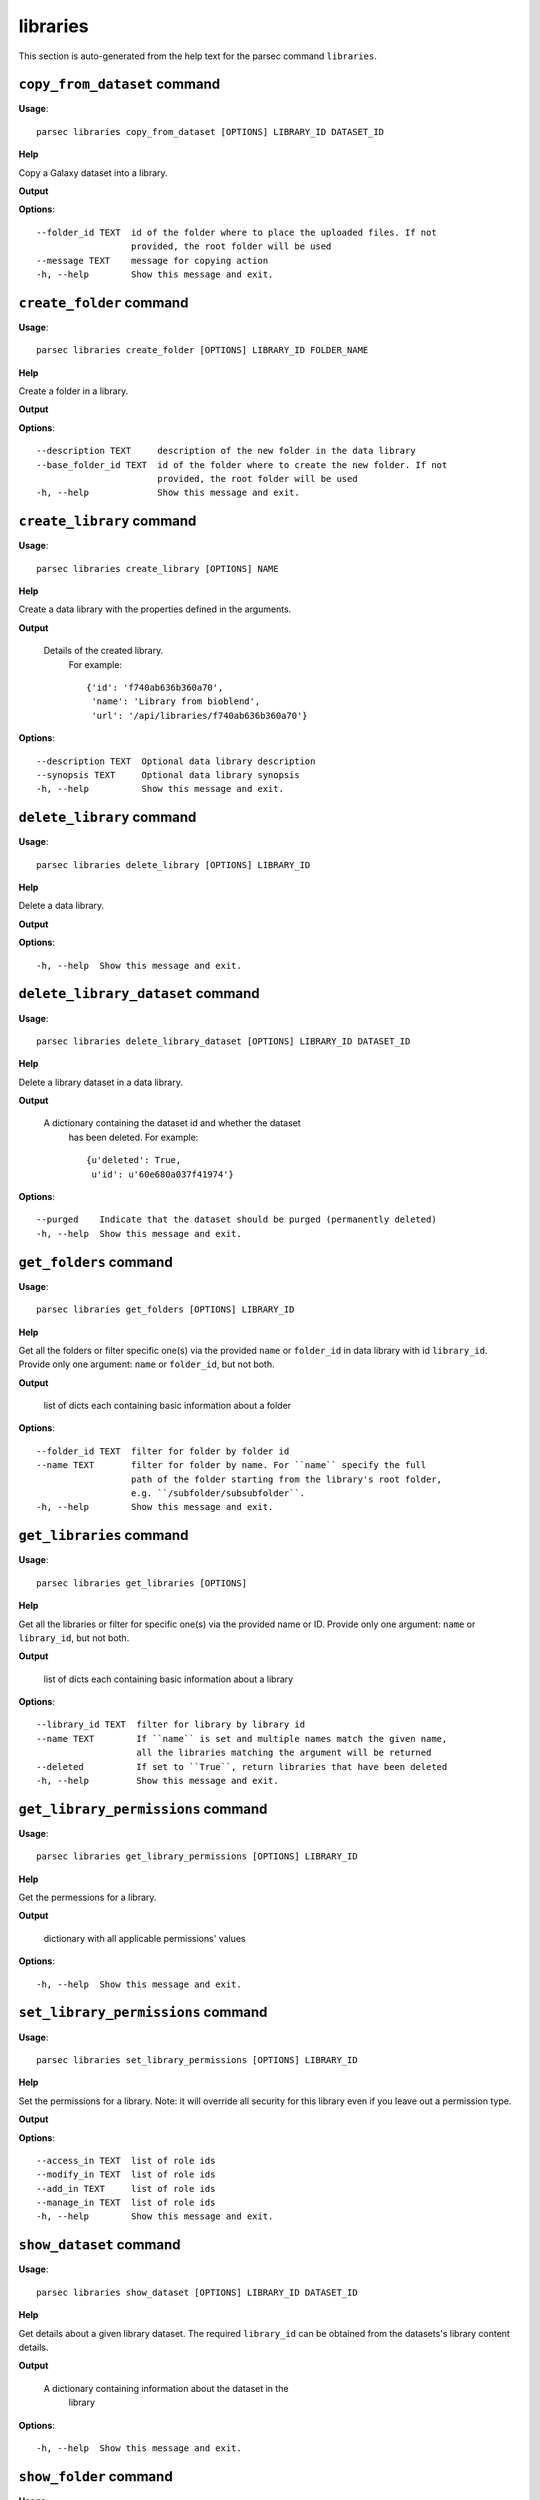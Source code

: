 libraries
=========

This section is auto-generated from the help text for the parsec command
``libraries``.


``copy_from_dataset`` command
-----------------------------

**Usage**::

    parsec libraries copy_from_dataset [OPTIONS] LIBRARY_ID DATASET_ID

**Help**

Copy a Galaxy dataset into a library.


**Output**


    
    
**Options**::


      --folder_id TEXT  id of the folder where to place the uploaded files. If not
                        provided, the root folder will be used
      --message TEXT    message for copying action
      -h, --help        Show this message and exit.
    

``create_folder`` command
-------------------------

**Usage**::

    parsec libraries create_folder [OPTIONS] LIBRARY_ID FOLDER_NAME

**Help**

Create a folder in a library.


**Output**


    
    
**Options**::


      --description TEXT     description of the new folder in the data library
      --base_folder_id TEXT  id of the folder where to create the new folder. If not
                             provided, the root folder will be used
      -h, --help             Show this message and exit.
    

``create_library`` command
--------------------------

**Usage**::

    parsec libraries create_library [OPTIONS] NAME

**Help**

Create a data library with the properties defined in the arguments.


**Output**


    Details of the created library.
     For example::

       {'id': 'f740ab636b360a70',
        'name': 'Library from bioblend',
        'url': '/api/libraries/f740ab636b360a70'}
    
**Options**::


      --description TEXT  Optional data library description
      --synopsis TEXT     Optional data library synopsis
      -h, --help          Show this message and exit.
    

``delete_library`` command
--------------------------

**Usage**::

    parsec libraries delete_library [OPTIONS] LIBRARY_ID

**Help**

Delete a data library.


**Output**


    
    
**Options**::


      -h, --help  Show this message and exit.
    

``delete_library_dataset`` command
----------------------------------

**Usage**::

    parsec libraries delete_library_dataset [OPTIONS] LIBRARY_ID DATASET_ID

**Help**

Delete a library dataset in a data library.


**Output**


    A dictionary containing the dataset id and whether the dataset
     has been deleted.
     For example::

       {u'deleted': True,
        u'id': u'60e680a037f41974'}
    
**Options**::


      --purged    Indicate that the dataset should be purged (permanently deleted)
      -h, --help  Show this message and exit.
    

``get_folders`` command
-----------------------

**Usage**::

    parsec libraries get_folders [OPTIONS] LIBRARY_ID

**Help**

Get all the folders or filter specific one(s) via the provided ``name`` or ``folder_id`` in data library with id ``library_id``. Provide only one argument: ``name`` or ``folder_id``, but not both.


**Output**


    list of dicts each containing basic information about a folder
    
**Options**::


      --folder_id TEXT  filter for folder by folder id
      --name TEXT       filter for folder by name. For ``name`` specify the full
                        path of the folder starting from the library's root folder,
                        e.g. ``/subfolder/subsubfolder``.
      -h, --help        Show this message and exit.
    

``get_libraries`` command
-------------------------

**Usage**::

    parsec libraries get_libraries [OPTIONS]

**Help**

Get all the libraries or filter for specific one(s) via the provided name or ID. Provide only one argument: ``name`` or ``library_id``, but not both.


**Output**


    list of dicts each containing basic information about a library
    
**Options**::


      --library_id TEXT  filter for library by library id
      --name TEXT        If ``name`` is set and multiple names match the given name,
                         all the libraries matching the argument will be returned
      --deleted          If set to ``True``, return libraries that have been deleted
      -h, --help         Show this message and exit.
    

``get_library_permissions`` command
-----------------------------------

**Usage**::

    parsec libraries get_library_permissions [OPTIONS] LIBRARY_ID

**Help**

Get the permessions for a library.


**Output**


    dictionary with all applicable permissions' values
    
**Options**::


      -h, --help  Show this message and exit.
    

``set_library_permissions`` command
-----------------------------------

**Usage**::

    parsec libraries set_library_permissions [OPTIONS] LIBRARY_ID

**Help**

Set the permissions for a library.  Note: it will override all security for this library even if you leave out a permission type.


**Output**


    
    
**Options**::


      --access_in TEXT  list of role ids
      --modify_in TEXT  list of role ids
      --add_in TEXT     list of role ids
      --manage_in TEXT  list of role ids
      -h, --help        Show this message and exit.
    

``show_dataset`` command
------------------------

**Usage**::

    parsec libraries show_dataset [OPTIONS] LIBRARY_ID DATASET_ID

**Help**

Get details about a given library dataset. The required ``library_id`` can be obtained from the datasets's library content details.


**Output**


    A dictionary containing information about the dataset in the
     library
    
**Options**::


      -h, --help  Show this message and exit.
    

``show_folder`` command
-----------------------

**Usage**::

    parsec libraries show_folder [OPTIONS] LIBRARY_ID FOLDER_ID

**Help**

Get details about a given folder. The required ``folder_id`` can be obtained from the folder's library content details.


**Output**


    
    
**Options**::


      -h, --help  Show this message and exit.
    

``show_library`` command
------------------------

**Usage**::

    parsec libraries show_library [OPTIONS] LIBRARY_ID

**Help**

Get information about a library.


**Output**


    details of the given library
    
**Options**::


      --contents  True if want to get contents of the library (rather than just the
                  library details)
      -h, --help  Show this message and exit.
    

``upload_file_contents`` command
--------------------------------

**Usage**::

    parsec libraries upload_file_contents [OPTIONS] LIBRARY_ID PASTED_CONTENT

**Help**

Upload pasted_content to a data library as a new file.


**Output**


    
    
**Options**::


      --folder_id TEXT  id of the folder where to place the uploaded file. If not
                        provided, the root folder will be used
      --file_type TEXT  Galaxy file format name  [default: auto]
      --dbkey TEXT      Dbkey  [default: ?]
      -h, --help        Show this message and exit.
    

``upload_file_from_local_path`` command
---------------------------------------

**Usage**::

    parsec libraries upload_file_from_local_path [OPTIONS] LIBRARY_ID

**Help**

Read local file contents from file_local_path and upload data to a library.


**Output**


    
    
**Options**::


      --folder_id TEXT  id of the folder where to place the uploaded file. If not
                        provided, the root folder will be used
      --file_type TEXT  Galaxy file format name  [default: auto]
      --dbkey TEXT      Dbkey  [default: ?]
      -h, --help        Show this message and exit.
    

``upload_file_from_server`` command
-----------------------------------

**Usage**::

    parsec libraries upload_file_from_server [OPTIONS] LIBRARY_ID SERVER_DIR

**Help**

Upload all files in the specified subdirectory of the Galaxy library import directory to a library.


**Output**


    
    
**Options**::


      --folder_id TEXT       id of the folder where to place the uploaded files. If
                             not provided, the root folder will be used
      --file_type TEXT       Galaxy file format name  [default: auto]
      --dbkey TEXT           Dbkey  [default: ?]
      --link_data_only TEXT  either 'copy_files' (default) or 'link_to_files'.
                             Setting to 'link_to_files' symlinks instead of copying
                             the files
      --roles TEXT           ???
      -h, --help             Show this message and exit.
    

``upload_file_from_url`` command
--------------------------------

**Usage**::

    parsec libraries upload_file_from_url [OPTIONS] LIBRARY_ID FILE_URL

**Help**

Upload a file to a library from a URL.


**Output**


    
    
**Options**::


      --folder_id TEXT  id of the folder where to place the uploaded file. If not
                        provided, the root folder will be used
      --file_type TEXT  Galaxy file format name  [default: auto]
      --dbkey TEXT      Dbkey  [default: ?]
      -h, --help        Show this message and exit.
    

``upload_from_galaxy_filesystem`` command
-----------------------------------------

**Usage**::

    parsec libraries upload_from_galaxy_filesystem [OPTIONS] LIBRARY_ID

**Help**

Upload a set of files already present on the filesystem of the Galaxy server to a library.


**Output**


    
    
**Options**::


      --folder_id TEXT       id of the folder where to place the uploaded files. If
                             not provided, the root folder will be used
      --file_type TEXT       Galaxy file format name  [default: auto]
      --dbkey TEXT           Dbkey  [default: ?]
      --link_data_only TEXT  either 'copy_files' (default) or 'link_to_files'.
                             Setting to 'link_to_files' symlinks instead of copying
                             the files
      --roles TEXT           ???
      -h, --help             Show this message and exit.
    

``wait_for_dataset`` command
----------------------------

**Usage**::

    parsec libraries wait_for_dataset [OPTIONS] LIBRARY_ID DATASET_ID

**Help**

Wait until the library dataset state is terminal ('ok', 'empty', 'error', 'discarded' or 'failed_metadata').


**Output**


    A dictionary containing information about the dataset in the
     library
    
**Options**::


      --maxwait FLOAT   Total time (in seconds) to wait for the dataset state to
                        become terminal. If the dataset state is not terminal within
                        this time, a ``DatasetTimeoutException`` will be thrown.
                        [default: 12000]
      --interval FLOAT  Time (in seconds) to wait between 2 consecutive checks.
                        [default: 3]
      -h, --help        Show this message and exit.
    
